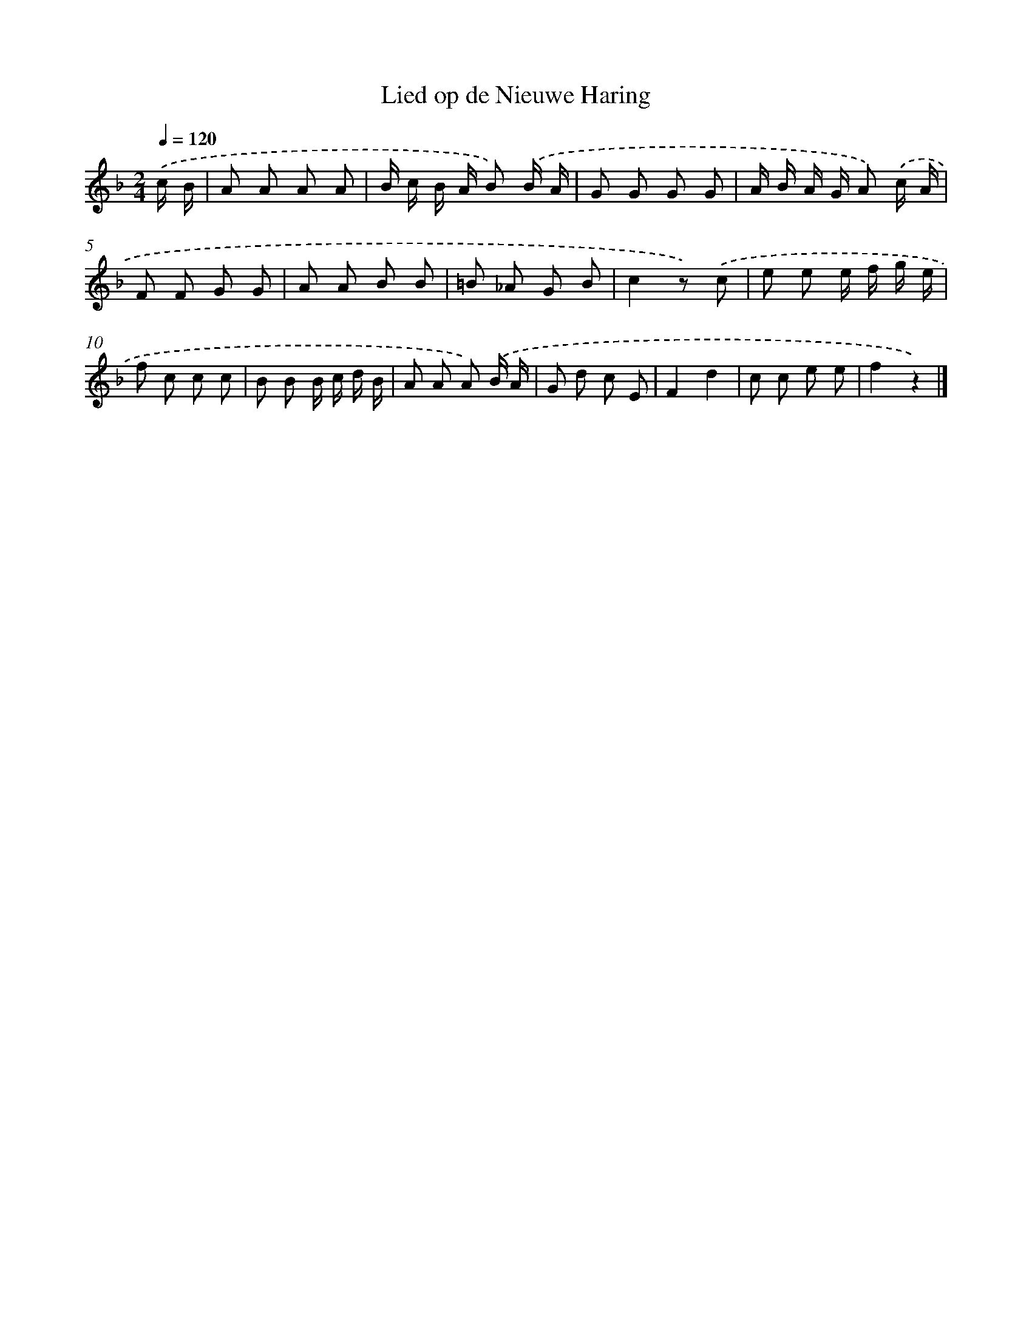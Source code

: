 X: 14681
T: Lied op de Nieuwe Haring
%%abc-version 2.0
%%abcx-abcm2ps-target-version 5.9.1 (29 Sep 2008)
%%abc-creator hum2abc beta
%%abcx-conversion-date 2018/11/01 14:37:46
%%humdrum-veritas 2685207012
%%humdrum-veritas-data 3183828517
%%continueall 1
%%barnumbers 0
L: 1/8
M: 2/4
Q: 1/4=120
K: F clef=treble
.('c/ B/ [I:setbarnb 1]|
A A A A |
B/ c/ B/ A/ B) .('B/ A/ |
G G G G |
A/ B/ A/ G/ A) .('c/ A/ |
F F G G |
A A B B |
=B _A G B |
c2z) .('c |
e e e/ f/ g/ e/ |
f c c c |
B B B/ c/ d/ B/ |
A A A) .('B/ A/ |
G d c E |
F2d2 |
c c e e |
f2z2) |]
